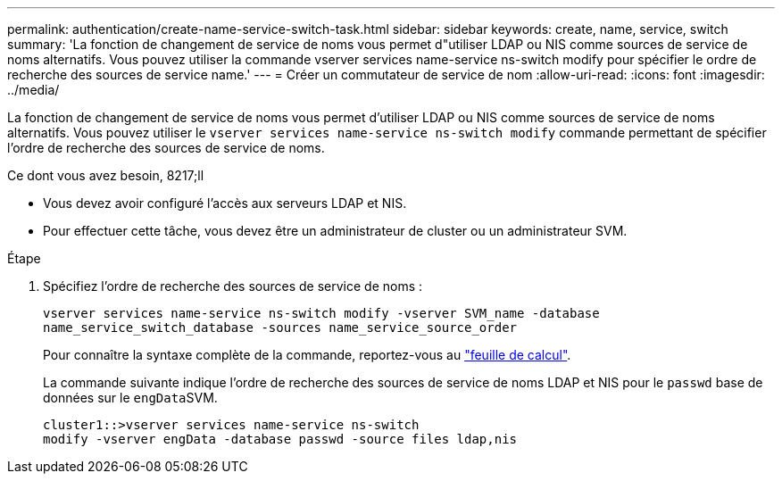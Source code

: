 ---
permalink: authentication/create-name-service-switch-task.html 
sidebar: sidebar 
keywords: create, name, service, switch 
summary: 'La fonction de changement de service de noms vous permet d"utiliser LDAP ou NIS comme sources de service de noms alternatifs. Vous pouvez utiliser la commande vserver services name-service ns-switch modify pour spécifier le ordre de recherche des sources de service name.' 
---
= Créer un commutateur de service de nom
:allow-uri-read: 
:icons: font
:imagesdir: ../media/


[role="lead"]
La fonction de changement de service de noms vous permet d'utiliser LDAP ou NIS comme sources de service de noms alternatifs. Vous pouvez utiliser le `vserver services name-service ns-switch modify` commande permettant de spécifier l'ordre de recherche des sources de service de noms.

.Ce dont vous avez besoin, 8217;ll
* Vous devez avoir configuré l'accès aux serveurs LDAP et NIS.
* Pour effectuer cette tâche, vous devez être un administrateur de cluster ou un administrateur SVM.


.Étape
. Spécifiez l'ordre de recherche des sources de service de noms :
+
`vserver services name-service ns-switch modify -vserver SVM_name -database name_service_switch_database -sources name_service_source_order`

+
Pour connaître la syntaxe complète de la commande, reportez-vous au link:config-worksheets-reference.html["feuille de calcul"].

+
La commande suivante indique l'ordre de recherche des sources de service de noms LDAP et NIS pour le `passwd` base de données sur le ``engData``SVM.

+
[listing]
----
cluster1::>vserver services name-service ns-switch
modify -vserver engData -database passwd -source files ldap,nis
----

